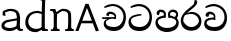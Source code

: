 SplineFontDB: 3.0
FontName: Experiment
FullName: Experiment
FamilyName: Experiment
Weight: Regular
Copyright: Copyright (c) 2015, Pathum Egodawatta
UComments: "2015-9-29: Created with FontForge (http://fontforge.org)"
Version: 001.000
ItalicAngle: 0
UnderlinePosition: -100
UnderlineWidth: 50
Ascent: 750
Descent: 250
InvalidEm: 0
LayerCount: 5
Layer: 0 0 "Back" 1
Layer: 1 0 "Fore" 0
Layer: 2 0 "Back 2" 1
Layer: 3 0 "Back 3" 1
Layer: 4 0 "Back 4" 1
XUID: [1021 779 -1439063335 14876943]
OS2Version: 0
OS2_WeightWidthSlopeOnly: 0
OS2_UseTypoMetrics: 1
CreationTime: 1443542790
ModificationTime: 1444332142
OS2TypoAscent: 0
OS2TypoAOffset: 1
OS2TypoDescent: 0
OS2TypoDOffset: 1
OS2TypoLinegap: 0
OS2WinAscent: 0
OS2WinAOffset: 1
OS2WinDescent: 0
OS2WinDOffset: 1
HheadAscent: 0
HheadAOffset: 1
HheadDescent: 0
HheadDOffset: 1
OS2CapHeight: 0
OS2XHeight: 0
OS2Vendor: 'PfEd'
MarkAttachClasses: 1
DEI: 91125
Encoding: Custom
Compacted: 1
UnicodeInterp: none
NameList: AGL For New Fonts
DisplaySize: -96
AntiAlias: 1
FitToEm: 1
WinInfo: 0 8 2
BeginPrivate: 0
EndPrivate
Grid
-1000 479 m 0
 2000 479 l 1024
-1000 539.5 m 0
 2000 539.5 l 1024
-1000 730 m 0
 2000 730 l 1024
-1000 118 m 0
 2000 118 l 1024
-1000 456.200012207 m 0
 2000 456.200012207 l 1024
-1000 689.200012207 m 0
 2000 689.200012207 l 1024
EndSplineSet
BeginChars: 340 84

StartChar: si_Tta
Encoding: 256 3495 0
Width: 672
VWidth: 3
Flags: HW
LayerCount: 5
Back
SplineSet
289 358 m 5
 294.345703125 474 l 5
 275.647460938 505.01171875 216.653320312 535 162 535 c 4
 122 446 l 5
 56 453.453125 l 5
 41.3056640625 466.721679688 35.880859375 488.831054688 40 512 c 12
 52 575 112 610 171 610 c 4
 237.291992188 610 325.083007812 572.608398438 343 481 c 4
 353.998046875 416.845703125 333 356 333 356 c 5
 289 358 l 5
331.599609375 356.400390625 m 5
 328.072265625 356.552734375 69.5419921875 381.645507812 69.400390625 245 c 5
 71.873046875 195.416992188 147.116210938 116.8046875 317.799804688 116.599609375 c 4
 565.658203125 116.271484375 620.122070312 338.927734375 620.200195312 426.599609375 c 5
 620.26953125 642.897460938 470.140625 762.224609375 283.400390625 771.599609375 c 5
 183.559570312 767.140625 47.830078125 713.795898438 44.7998046875 714 c 13
 24.599609375 750.200195312 l 4
 66.2080078125 791.30078125 181.096679688 838.98046875 285 838.599609375 c 4
 497.33984375 837.78515625 698.200195312 685.8984375 698.200195312 420.200195312 c 4
 698.200195312 165.728515625 567.28515625 -8.599609375 322.599609375 -8.599609375 c 4
 133.768554688 -8.599609375 -6.2001953125 61.44921875 -6.2001953125 223.400390625 c 4
 -6.2001953125 444.971679688 252.92578125 411.971679688 327.799804688 421.400390625 c 5
 331.599609375 356.400390625 l 5
EndSplineSet
Fore
SplineSet
362.6796875 382.520507812 m 1
 352.439453125 419.3203125 l 1
 267.833984375 412.678710938 37.240234375 401.807617188 37.240234375 221.720703125 c 0
 37.240234375 89.474609375 124.025390625 -3.8798828125 316.279296875 -3.8798828125 c 0
 517.240234375 -3.8798828125 624.759765625 135.583007812 624.759765625 339.16015625 c 0
 624.759765625 511.719726562 503.411132812 673.228515625 298.200195312 673.879882812 c 0
 212.5234375 674.130859375 117.7890625 635.612304688 83.4794921875 602.360351562 c 0
 99.6396484375 573.400390625 l 17
 102.145507812 573.233398438 214.369140625 616.650390625 296.919921875 620.280273438 c 1
 484.706054688 612.779296875 562.415039062 467.717773438 562.360351562 344.280273438 c 1
 562.296875 226.142578125 477.620117188 96.052734375 317.240234375 96.2802734375 c 0
 150.401367188 96.49609375 99.9052734375 184.4375 97.720703125 263 c 1
 97.89453125 358.346679688 358.362304688 382.609375 362.6796875 382.520507812 c 1
EndSplineSet
Layer: 2
Layer: 3
Layer: 4
EndChar

StartChar: si_Pa
Encoding: 257 3508 1
Width: 654
VWidth: -12
Flags: HWO
LayerCount: 5
Back
SplineSet
312 -9 m 24
 117 -9 -28 100 -28 283 c 0
 -28 471 176 467 258 475 c 1
 281 426 l 1
 277 426 37 435 37 315 c 1
 39 232 85 69 319 69 c 0
 558.030273438 69 623 198 626 326 c 1
 629.239257812 404.963867188 458.671875 425.388671875 380 426 c 5
 414 477 l 1
 496 469 692 482 692 294 c 0
 692 55 492 -8 312 -9 c 24
428 427 m 1
 380 426 l 5
 380 426 365 477 365 552 c 0
 365 645 438 688 512 688 c 0
 586 688 674 632 674 538 c 0
 674 483.997070312 628.887695312 441.239257812 614 423 c 1
 599.482421875 417.1015625 592.151367188 439.112304688 577 444 c 1
 616 524 l 1
 615.821289062 594.66015625 561.52734375 628.541992188 520 628 c 0
 414.008789062 626.616210938 415 497 428 427 c 1
237 428 m 1
 237 511 256 624 110 624 c 0
 70 535 l 1
 28 525 0 546 8 591 c 24
 20 654 80 689 139 689 c 0
 213 689 291 649 291 561 c 0
 291 506 281 426 281 426 c 1
 237 428 l 1
EndSplineSet
Fore
SplineSet
322.200195312 -19.2001953125 m 0
 166.200195312 -19.2001953125 35 72 35 218.400390625 c 0
 35 364.186523438 206.200195312 387.140625 271.799804688 393.599609375 c 1
 288.599609375 340.400390625 l 1
 285.551263725 340.400390625 95 334.706570053 95 236 c 1
 96.5986328125 178.676757812 167.62109375 82.400390625 322.200195312 82.400390625 c 0
 487.2109375 82.400390625 555.953125 165.392578125 558.200195312 228 c 1
 561.614990234 303.844407511 439.89534668 339.903015306 361.200195312 340.400390625 c 1
 386.599609375 391.599609375 l 1
 455.149856766 384.981253723 619 350.125739705 619 210.400390625 c 0
 619 40.326171875 450.202148438 -19.2001953125 322.200195312 -19.2001953125 c 0
412.599609375 357.599609375 m 1
 361.200195312 340.400390625 l 1
 347.400390625 419.599609375 l 0
 347.400390625 501.522044304 422.573567341 539.400390625 475 539.400390625 c 0
 544.123625405 539.400390625 604.599609375 494.226269531 604.599609375 418.400390625 c 0
 604.599609375 351.25319939 555.400390625 318 555.400390625 318 c 1
 517 340 l 1
 554 412 l 1
 554 459.859027088 507.410068036 478.400390625 469.400390625 478.400390625 c 0
 426.669676849 478.400390625 401.170898437 457.426545833 401.170898438 410 c 0
 401.170898438 394.797006811 412.599609375 357.599609375 412.599609375 357.599609375 c 1
241.400390625 356.400390625 m 5
 241.400390625 356.400390625 247.7458942 382 247.7458942 411.999996376 c 4
 247.7458942 451 227.605452102 479.200195312 149.400390625 479.200195312 c 4
 121.400390625 401.599609375 l 5
 75.400390625 410.833007812 l 5
 75.400390625 410.833007812 65.7998046875 434.400390625 65.7998046875 454.400390625 c 4
 65.7998046875 509.725585938 121.201846103 539.200195312 166.599609375 539.200195312 c 4
 232.5184196 539.200195312 302 502.325195312 302 421.200195312 c 4
 288.599609375 340.400390625 l 5
 241.400390625 356.400390625 l 5
EndSplineSet
Layer: 2
SplineSet
408.599609375 356.400390625 m 5
 408.599609375 356.400390625 402.25390625 382 402.25390625 412 c 4
 402.25390625 451 422.39453125 479.200195312 500.599609375 479.200195312 c 4
 528.599609375 401.599609375 l 5
 574.599609375 410.833007812 l 5
 574.599609375 410.833007812 584.200195312 434.400390625 584.200195312 454.400390625 c 4
 584.200195312 509.725585938 528.797851562 539.200195312 483.400390625 539.200195312 c 4
 417.481445312 539.200195312 348 502.325195312 348 421.200195312 c 4
 361.400390625 340.400390625 l 5
 408.599609375 356.400390625 l 5
EndSplineSet
Layer: 3
Layer: 4
EndChar

StartChar: si_Va
Encoding: 258 3520 2
Width: 640
VWidth: 3
Flags: HW
LayerCount: 5
Back
Fore
SplineSet
265.400390625 289.400390625 m 1
 269.676757812 382.200195312 l 1
 254.71875 407.009765625 207.522460938 431 163.799804688 431 c 0
 131.799804688 359.799804688 l 1
 79 365.762695312 l 1
 67.244140625 376.377929688 62.9052734375 394.064453125 66.2001953125 412.600585938 c 8
 75.7998046875 463 123.799804688 491 171 491 c 0
 224.033203125 491 294.266601562 461.086914062 308.599609375 387.799804688 c 0
 308.599609375 336.477539062 308.599609375 287.799804688 308.599609375 287.799804688 c 1
 265.400390625 289.400390625 l 1
307.479492188 288.120117188 m 1
 304.55078125 288.2421875 89.837890625 308.31640625 89.720703125 199 c 1
 91.6982421875 159.333984375 151.893554688 96.4443359375 288.439453125 96.2802734375 c 0
 493.283203125 96.017578125 538.294921875 274.142578125 538.360351562 344.280273438 c 1
 538.416992188 517.318359375 414.748046875 612.779296875 260.919921875 620.280273438 c 1
 181.046875 616.711914062 72.4638671875 574.037109375 70.0400390625 574.200195312 c 9
 53.8798828125 603.16015625 l 0
 87.1669921875 636.041015625 179.077148438 674.184570312 262.200195312 673.879882812 c 0
 436.182617188 673.228515625 600.759765625 551.719726562 600.759765625 339.16015625 c 0
 600.759765625 135.583007812 493.240234375 -3.8798828125 292.279296875 -3.8798828125 c 0
 141.21484375 -3.8798828125 29.240234375 52.1591796875 29.240234375 181.720703125 c 0
 29.240234375 358.977539062 236.540039062 332.578125 296.439453125 340.120117188 c 1
 307.479492188 288.120117188 l 1
EndSplineSet
Layer: 2
SplineSet
253 358 m 1
 258.345703125 474 l 1
 238.235351562 504.502929688 174.782226562 534 116 534 c 0
 76 445 l 1
 10 452.453125 l 1
 -4.6943359375 465.721679688 -10.119140625 487.831054688 -6 511 c 8
 6 574 66 609 125 609 c 0
 195.145507812 609 288.041992188 571.8984375 307 481 c 0
 317.998046875 416.845703125 297 356 297 356 c 1
 253 358 l 1
295.599609375 356.400390625 m 1
 291.668945312 356.552734375 3.55859375 381.645507812 3.400390625 245 c 1
 5.97265625 195.416992188 84.2451171875 116.8046875 261.799804688 116.599609375 c 0
 526.05078125 116.239257812 584.116210938 360.443359375 584.200195312 456.599609375 c 1
 584.265625 660.358398438 443.05078125 772.767578125 267.400390625 781.599609375 c 1
 163.375 776.366210938 21.95703125 713.759765625 18.7998046875 714 c 9
 -1.400390625 750.200195312 l 0
 41.8056640625 795.950195312 161.106445312 849.0234375 269 848.599609375 c 0
 471.061523438 847.82421875 662.200195312 703.198242188 662.200195312 450.200195312 c 0
 662.200195312 177.924804688 524.314453125 -8.599609375 266.599609375 -8.599609375 c 0
 72.025390625 -8.599609375 -72.2001953125 61.44921875 -72.2001953125 223.400390625 c 0
 -72.2001953125 444.971679688 210.200195312 411.971679688 291.799804688 421.400390625 c 1
 295.599609375 356.400390625 l 1
EndSplineSet
Layer: 3
Layer: 4
EndChar

StartChar: space
Encoding: 259 32 3
Width: 250
VWidth: 0
Flags: HW
LayerCount: 5
Back
Fore
Layer: 2
Layer: 3
Layer: 4
EndChar

StartChar: si_Ra
Encoding: 260 3515 4
Width: 576
VWidth: 15
Flags: HW
LayerCount: 5
Back
Fore
SplineSet
431.400390625 747.8828125 m 1
 431.400390625 767.8828125 405.822265625 789.2421875 365 780.682617188 c 1
 346.599609375 682.282226562 l 1
 264.423828125 596.584960938 18.439453125 459.901367188 18.439453125 265.55859375 c 0
 18.439453125 119.243164062 114.826171875 8.203125 275.080078125 8.203125 c 0
 436.040039062 8.203125 535.560546875 94.0654296875 535.560546875 254.442382812 c 0
 535.560546875 349.162109375 469.435546875 486.97265625 283.879882812 487.8828125 c 0
 137 449.482421875 l 0
 99.7197265625 404.203125 l 1
 99.7197265625 404.203125 204.629882812 434.282226562 282.599609375 434.282226562 c 0
 411.033203125 434.282226562 473.216796875 323.431640625 473.16015625 260.362304688 c 1
 471.400390625 199.083007812 410.760742188 100.001953125 279.240234375 100.362304688 c 0
 171.69921875 100.657226562 82.658203125 212.98046875 80.5205078125 267.083007812 c 1
 80.5205078125 385.215820312 144.90234375 432.059570312 217.799804688 495.083007812 c 0
 308.200195312 573.23828125 431.400390625 641.970703125 431.400390625 747.8828125 c 1
EndSplineSet
Layer: 2
Layer: 3
Layer: 4
EndChar

StartChar: si_Ca
Encoding: 261 3488 5
Width: 703
VWidth: 3
Flags: HW
LayerCount: 5
Back
SplineSet
-81 373 m 5
 164.551757812 421.69921875 244.0390625 410.041015625 393 422 c 5
 393 376 l 5
 270.811523438 382.499023438 107.626953125 362.860351562 -81 327 c 5
 -81 373 l 5
349 378 m 5
 364.345703125 474 l 5
 342.822265625 504.502929688 274.912109375 534 212 534 c 4
 182 455 l 5
 116 462.453125 l 5
 101.305664062 475.721679688 95.9228515625 497.823242188 100 521 c 4
 111.083984375 584 166.50390625 619 221 619 c 4
 292.15625 619 416 564.161132812 416 472 c 4
 416 422.729492188 393 376 393 376 c 5
 349 378 l 5
391.599609375 376.400390625 m 5
 388.0234375 376.545898438 89.5439453125 335.241210938 89.400390625 205 c 5
 91.423828125 156.348632812 168.137695312 96.8310546875 307.799804688 96.599609375 c 4
 518.744140625 96.25 630.116210938 269.400390625 630.200195312 426.599609375 c 5
 630.247070312 655.436523438 563.850585938 781.680664062 403.400390625 791.599609375 c 5
 244.9765625 780.946289062 29.607421875 653.51171875 24.7998046875 654 c 5
 4.599609375 690.200195312 l 4
 68.578125 768.49609375 245.234375 859.278320312 405 858.599609375 c 4
 605.930664062 857.74609375 708.200195312 698.599609375 708.200195312 420.200195312 c 4
 708.200195312 165.728515625 570.314453125 -8.599609375 312.599609375 -8.599609375 c 4
 150.303710938 -8.599609375 13.7998046875 50.1533203125 13.7998046875 183.400390625 c 4
 13.7998046875 247.267578125 53.9306640625 312.592773438 115 341 c 5
 387.799804688 421.400390625 l 5
 391.599609375 376.400390625 l 5
EndSplineSet
Fore
SplineSet
80.2197265625 335 m 5
 420.219726562 340.600585938 l 5
 420.219726562 300.600585938 l 5
 80.2197265625 291 l 5
 80.2197265625 335 l 5
382.620117188 305.400390625 m 5
 390.096679688 371.799804688 l 5
 371.861328125 400.26953125 322.022460938 437.484375 261.01953125 427.799804688 c 4
 245.01953125 372.600585938 l 5
 192.219726562 378.5625 l 5
 184.873046875 388.452148438 182.00390625 404.974609375 184.219726562 422.200195312 c 4
 193.379882812 468.844726562 239.190429688 488.604492188 284.219726562 487.799804688 c 4
 360.811523438 486.200195312 432.18359375 427.659179688 429.8203125 363.799804688 c 4
 420.219726562 300.600585938 l 5
 382.620117188 305.400390625 l 5
298.299804688 297.720703125 m 5
 296.79296875 297.796875 171.000976562 268.462890625 170.940429688 207 c 5
 172.85546875 126.815429688 261.147460938 96.642578125 377.66015625 96.2802734375 c 4
 530.7109375 95.7666015625 611.51953125 230.33203125 611.580078125 352.280273438 c 5
 611.635742188 522.30859375 483.287109375 616.109375 342.140625 623.479492188 c 5
 258.919921875 619.6640625 145.78515625 574.025390625 143.259765625 574.200195312 c 5
 127.099609375 603.16015625 l 4
 161.6640625 636.041015625 257.10546875 674.203125 343.419921875 673.879882812 c 4
 513.291015625 673.244140625 673.98046875 554.638671875 673.98046875 347.16015625 c 4
 673.98046875 138.8359375 569.248046875 -3.8798828125 373.5 -3.8798828125 c 4
 234.97265625 -3.8798828125 118.459960938 59.22265625 118.459960938 175.3203125 c 4
 118.459960938 219.618164062 138.73828125 252.580078125 159.419921875 267.799804688 c 5
 256.059570312 316.120117188 l 5
 298.299804688 297.720703125 l 5
EndSplineSet
Layer: 2
SplineSet
-4 422 m 1
 393 422 l 1
 393 376 l 1
 -24 376 l 1
 -4 422 l 1
349 378 m 1
 354.345703125 474 l 1
 332.822265625 509.586914062 264.912109375 544 202 544 c 0
 162 455 l 1
 96 462.453125 l 1
 81.3056640625 475.721679688 75.880859375 497.831054688 80 521 c 8
 92 584 152 619 211 619 c 0
 285 619 383 579 403 481 c 0
 413.998046875 427.110351562 393 376 393 376 c 1
 349 378 l 1
391.599609375 376.400390625 m 1
 388.0234375 376.51171875 89.5439453125 344.846679688 89.400390625 245 c 1
 91.7021484375 178.395507812 178.953125 96.94140625 337.799804688 96.599609375 c 0
 500.326171875 96.25 586.135742188 269.400390625 586.200195312 426.599609375 c 5
 586.258789062 655.436523438 503.467773438 781.680664062 303.400390625 791.599609375 c 1
 199.375 785.591796875 57.95703125 713.724609375 54.7998046875 714 c 9
 34.599609375 750.200195312 l 0
 77.8056640625 800.599609375 197.106445312 858.982421875 305 858.599609375 c 0
 543.041992188 857.74609375 664.200195312 698.599609375 664.200195312 420.200195312 c 4
 664.200195312 165.728515625 548.62109375 -8.599609375 332.599609375 -8.599609375 c 0
 159.440429688 -8.599609375 13.7998046875 40.5068359375 13.7998046875 223.400390625 c 0
 13.7998046875 275.110351562 46 328 95 351 c 1
 387.799804688 421.400390625 l 1
 391.599609375 376.400390625 l 1
EndSplineSet
Layer: 3
Layer: 4
SplineSet
6 415 m 1
 431 422 l 1
 431 372 l 1
 6 360 l 1
 6 415 l 1
384 378 m 1
 393.345703125 461 l 1
 370.551064848 501.670230262 308.25348393 554.834586466 232 541 c 0
 212 462 l 1
 146 469.453125 l 1
 136.816040039 481.815154468 133.229877917 502.468300023 136 524 c 0
 147.450397082 582.305064808 204.713416911 607.005356395 261 606 c 0
 356.739583333 604 445.953908285 530.823242188 443 451 c 0
 431 372 l 1
 384 378 l 1
278.599609375 368.400390625 m 1
 276.715704551 368.513065312 119.476272614 325.377975926 119.400390625 235 c 1
 121.794812015 111.593719447 232.159526135 65.1955564683 377.799804688 64.599609375 c 0
 559.942684961 63.8542968753 630.134443653 259.393359375 630.200195312 436.599609375 c 1
 630.261392429 649.135770169 492.88008977 766.386992971 333.400390625 775.599609375 c 1
 229.375 770.830078125 87.95703125 713.78125 84.7998046875 714 c 1
 64.599609375 750.200195312 l 0
 107.805664062 791.30078125 227.106369052 839.003557876 335 838.599609375 c 0
 547.339086556 837.804622174 748.200195312 689.54808821 748.200195312 430.200195312 c 0
 748.200195312 169.794005467 617.285018664 -8.599609375 372.599609375 -8.599609375 c 0
 199.440429688 -8.599609375 53.7998046875 70.2783203125 53.7998046875 215.400390625 c 0
 53.7998046875 270.772460938 79.1474609375 311.974609375 105 331 c 1
 225.799804688 391.400390625 l 1
 278.599609375 368.400390625 l 1
EndSplineSet
EndChar

StartChar: si_Sa
Encoding: 262 3523 6
Width: 3
VWidth: 38
Flags: HW
LayerCount: 5
Back
SplineSet
398 -9 m 28
 203 -9 48 100 48 283 c 0
 48 471 262 497 344 505 c 1
 367 456 l 1
 363 456 113 435 113 315 c 1
 115 232 173 98 405 98 c 4
 584.030198282 98 709 178 712 326 c 5
 715.239257812 404.963867188 544.671875 455.388671875 466 456 c 5
 500 507 l 5
 582 499 778 482 778 294 c 4
 778 55 578 -8 398 -9 c 28
514 457 m 5
 466 456 l 5
 466 456 451 477 451 552 c 4
 451 645 524 688 598 688 c 4
 672 688 760 632 760 538 c 4
 760 483.997070312 714.887695312 441.239257812 700 423 c 5
 685.482421875 417.1015625 678.151367188 439.112304688 663 444 c 5
 702 524 l 5
 701.821289062 594.66015625 647.52734375 628.541992188 606 628 c 4
 500.008789062 626.616210938 501 527 514 457 c 5
323 458 m 1
 323 541 332 614 216 614 c 0
 176 525 l 1
 106.00001122 536.540573132 l 1
 94.3461473604 550.00479687 90.2790632189 570.069730606 94 591 c 8
 106 654 166 689 225 689 c 0
 299 689 377 649 377 561 c 0
 377 506 367 456 367 456 c 1
 323 458 l 1
EndSplineSet
Fore
Layer: 2
SplineSet
403 272.499023438 m 1
 450.200195312 272.499023438 l 1
 450.200195312 202.552734375 492.83984375 123.252929688 575 123.252929688 c 1
 636.724609375 137.014648438 678.200195312 190.099609375 678.200195312 248.499023438 c 1
 678.200195312 374.899414062 583.630859375 399.78515625 468.599609375 400.499023438 c 1
 495.799804688 441.299804688 l 1
 563.99609375 434.118164062 727 442.858398438 727 250.099609375 c 0
 727 110.087890625 648.014648438 32.037109375 559 31.69921875 c 0
 424.599609375 31.25 424.599609375 164.104492188 424.599609375 163.69921875 c 0
 424.599609375 163.69921875 403.819335938 32.41796875 303 31.69921875 c 0
 195.1953125 31.0205078125 117.240234375 114.06640625 117.240234375 234.419921875 c 0
 117.240234375 294.591796875 145.439453125 358.462890625 174.200195312 382.899414062 c 1
 392.439453125 439.219726562 l 1
 395.479492188 403.219726562 l 1
 392.80859375 403.356445312 169.828125 423.34375 169.720703125 242.099609375 c 1
 171.0703125 178.706054688 229.541992188 130.581054688 291.799804688 120.276367188 c 1
 380.759765625 120.276367188 403 230.478515625 403 272.499023438 c 1
507 401.299804688 m 1
 468.599609375 400.499023438 l 1
 468.599609375 400.499023438 456.599609375 417.299804688 456.599609375 477.299804688 c 0
 456.599609375 559.69921875 518.575195312 586.099609375 581.400390625 586.099609375 c 0
 634.022460938 586.099609375 696.599609375 544.286132812 696.599609375 474.099609375 c 0
 696.599609375 430.897460938 666.525390625 396.690429688 656.599609375 382.099609375 c 1
 644.986328125 377.380859375 639.12109375 394.989257812 627 398.899414062 c 1
 650.200195312 462.899414062 l 1
 650.069335938 518.340820312 610.250976562 545.088867188 579.799804688 544.499023438 c 0
 519.928710938 543.340820312 496.712890625 459.918945312 507 401.299804688 c 1
63 439.69921875 m 1
 396.599609375 439.69921875 l 1
 396.599609375 402.899414062 l 1
 63 402.899414062 l 1
 63 439.69921875 l 1
361.400390625 404.499023438 m 1
 365.676757812 481.299804688 l 1
 349.135742188 505.702148438 296.947265625 529.299804688 248.599609375 529.299804688 c 0
 216.599609375 458.099609375 l 1
 163.799804688 464.061523438 l 1
 152.044921875 474.676757812 147.477539062 492.40625 151 510.899414062 c 0
 160.599609375 561.299804688 208.599609375 589.299804688 255.799804688 589.299804688 c 0
 313.150390625 589.299804688 389.099609375 559.618164062 404.599609375 486.899414062 c 0
 413.3984375 443.788085938 396.599609375 402.899414062 396.599609375 402.899414062 c 1
 361.400390625 404.499023438 l 1
EndSplineSet
Layer: 3
Layer: 4
EndChar

StartChar: uni0D82
Encoding: 263 3458 7
Width: 0
VWidth: 0
Flags: HW
LayerCount: 5
Back
Fore
Layer: 2
Layer: 3
Layer: 4
EndChar

StartChar: uni0D83
Encoding: 264 3459 8
Width: 0
VWidth: 0
Flags: HW
LayerCount: 5
Back
Fore
Layer: 2
Layer: 3
Layer: 4
EndChar

StartChar: uni0D85
Encoding: 265 3461 9
Width: 0
VWidth: 0
Flags: HW
LayerCount: 5
Back
Fore
Layer: 2
Layer: 3
Layer: 4
EndChar

StartChar: uni0D86
Encoding: 266 3462 10
Width: 609
Flags: HW
LayerCount: 5
Back
Fore
SplineSet
87 0 m 1
 158 193 l 1
 445 193 l 1
 521 -7 l 1
 599 6 l 1
 338 680 l 1
 262 680 l 1
 10 0 l 1
 87 0 l 1
299 576 m 1
 422 257 l 1
 180 257 l 1
 299 576 l 1
EndSplineSet
Layer: 2
Layer: 3
Layer: 4
EndChar

StartChar: uni0D87
Encoding: 267 3463 11
Width: 0
VWidth: 0
Flags: HW
LayerCount: 5
Back
Fore
Layer: 2
Layer: 3
Layer: 4
EndChar

StartChar: uni0D88
Encoding: 268 3464 12
Width: 0
VWidth: 0
Flags: HW
LayerCount: 5
Back
Fore
Layer: 2
Layer: 3
Layer: 4
EndChar

StartChar: uni0D89
Encoding: 269 3465 13
Width: 0
VWidth: 0
Flags: HW
LayerCount: 5
Back
Fore
Layer: 2
Layer: 3
Layer: 4
EndChar

StartChar: uni0D8A
Encoding: 270 3466 14
Width: 0
VWidth: 0
Flags: HW
LayerCount: 5
Back
Fore
Layer: 2
Layer: 3
Layer: 4
EndChar

StartChar: uni0D8B
Encoding: 271 3467 15
Width: 0
VWidth: 0
Flags: HW
LayerCount: 5
Back
Fore
Layer: 2
Layer: 3
Layer: 4
EndChar

StartChar: uni0D8C
Encoding: 272 3468 16
Width: 0
VWidth: 0
Flags: HW
LayerCount: 5
Back
Fore
Layer: 2
Layer: 3
Layer: 4
EndChar

StartChar: uni0D8D
Encoding: 273 3469 17
Width: 0
VWidth: 0
Flags: HW
LayerCount: 5
Back
Fore
Layer: 2
Layer: 3
Layer: 4
EndChar

StartChar: uni0D8E
Encoding: 274 3470 18
Width: 0
VWidth: 0
Flags: HW
LayerCount: 5
Back
Fore
Layer: 2
Layer: 3
Layer: 4
EndChar

StartChar: uni0D8F
Encoding: 275 3471 19
Width: 0
VWidth: 0
Flags: HW
LayerCount: 5
Back
Fore
Layer: 2
Layer: 3
Layer: 4
EndChar

StartChar: uni0D90
Encoding: 276 3472 20
Width: 0
VWidth: 0
Flags: HW
LayerCount: 5
Back
Fore
Layer: 2
Layer: 3
Layer: 4
EndChar

StartChar: uni0D91
Encoding: 277 3473 21
Width: 0
VWidth: 0
Flags: HW
LayerCount: 5
Back
Fore
Layer: 2
Layer: 3
Layer: 4
EndChar

StartChar: uni0D92
Encoding: 278 3474 22
Width: 0
VWidth: 0
Flags: HW
LayerCount: 5
Back
Fore
Layer: 2
Layer: 3
Layer: 4
EndChar

StartChar: uni0D93
Encoding: 279 3475 23
Width: 0
VWidth: 0
Flags: HW
LayerCount: 5
Back
Fore
Layer: 2
Layer: 3
Layer: 4
EndChar

StartChar: uni0D94
Encoding: 280 3476 24
Width: 0
VWidth: 0
Flags: HW
LayerCount: 5
Back
Fore
Layer: 2
Layer: 3
Layer: 4
EndChar

StartChar: uni0D95
Encoding: 281 3477 25
Width: 0
VWidth: 0
Flags: HW
LayerCount: 5
Back
Fore
Layer: 2
Layer: 3
Layer: 4
EndChar

StartChar: uni0D96
Encoding: 282 3478 26
Width: 0
VWidth: 0
Flags: HW
LayerCount: 5
Back
Fore
Layer: 2
Layer: 3
Layer: 4
EndChar

StartChar: uni0D9A
Encoding: 283 3482 27
Width: 0
VWidth: 0
Flags: HW
LayerCount: 5
Back
Fore
Layer: 2
Layer: 3
Layer: 4
EndChar

StartChar: uni0D9B
Encoding: 284 3483 28
Width: 0
VWidth: 0
Flags: HW
LayerCount: 5
Back
Fore
Layer: 2
Layer: 3
Layer: 4
EndChar

StartChar: uni0D9C
Encoding: 285 3484 29
Width: 0
VWidth: 0
Flags: HW
LayerCount: 5
Back
Fore
Layer: 2
Layer: 3
Layer: 4
EndChar

StartChar: uni0D9D
Encoding: 286 3485 30
Width: 0
VWidth: 0
Flags: HW
LayerCount: 5
Back
Fore
Layer: 2
Layer: 3
Layer: 4
EndChar

StartChar: uni0D9E
Encoding: 287 3486 31
Width: 0
VWidth: 0
Flags: HW
LayerCount: 5
Back
Fore
Layer: 2
Layer: 3
Layer: 4
EndChar

StartChar: uni0D9F
Encoding: 288 3487 32
Width: 0
VWidth: 0
Flags: HW
LayerCount: 5
Back
Fore
Layer: 2
Layer: 3
Layer: 4
EndChar

StartChar: uni0DA1
Encoding: 289 3489 33
Width: 0
VWidth: 0
Flags: HW
LayerCount: 5
Back
Fore
Layer: 2
Layer: 3
Layer: 4
EndChar

StartChar: uni0DA2
Encoding: 290 3490 34
Width: 0
VWidth: 0
Flags: HW
LayerCount: 5
Back
Fore
Layer: 2
Layer: 3
Layer: 4
EndChar

StartChar: uni0DA3
Encoding: 291 3491 35
Width: 0
VWidth: 0
Flags: HW
LayerCount: 5
Back
Fore
Layer: 2
Layer: 3
Layer: 4
EndChar

StartChar: uni0DA4
Encoding: 292 3492 36
Width: 0
VWidth: 0
Flags: HW
LayerCount: 5
Back
Fore
Layer: 2
Layer: 3
Layer: 4
EndChar

StartChar: uni0DA5
Encoding: 293 3493 37
Width: 0
VWidth: 0
Flags: HW
LayerCount: 5
Back
Fore
Layer: 2
Layer: 3
Layer: 4
EndChar

StartChar: uni0DA6
Encoding: 294 3494 38
Width: 0
VWidth: 0
Flags: HW
LayerCount: 5
Back
Fore
Layer: 2
Layer: 3
Layer: 4
EndChar

StartChar: uni0DA8
Encoding: 295 3496 39
Width: 0
VWidth: 0
Flags: HW
LayerCount: 5
Back
Fore
Layer: 2
Layer: 3
Layer: 4
EndChar

StartChar: uni0DA9
Encoding: 296 3497 40
Width: 0
VWidth: 0
Flags: HW
LayerCount: 5
Back
Fore
Layer: 2
Layer: 3
Layer: 4
EndChar

StartChar: uni0DAA
Encoding: 297 3498 41
Width: 0
VWidth: 0
Flags: HW
LayerCount: 5
Back
Fore
Layer: 2
Layer: 3
Layer: 4
EndChar

StartChar: uni0DAB
Encoding: 298 3499 42
Width: 0
VWidth: 0
Flags: HW
LayerCount: 5
Back
Fore
Layer: 2
Layer: 3
Layer: 4
EndChar

StartChar: uni0DAC
Encoding: 299 3500 43
Width: 0
VWidth: 0
Flags: HW
LayerCount: 5
Back
Fore
Layer: 2
Layer: 3
Layer: 4
EndChar

StartChar: uni0DAD
Encoding: 300 3501 44
Width: 0
VWidth: 0
Flags: HW
LayerCount: 5
Back
Fore
Layer: 2
Layer: 3
Layer: 4
EndChar

StartChar: uni0DAE
Encoding: 301 3502 45
Width: 0
VWidth: 0
Flags: HW
LayerCount: 5
Back
Fore
Layer: 2
Layer: 3
Layer: 4
EndChar

StartChar: uni0DAF
Encoding: 302 3503 46
Width: 0
VWidth: 0
Flags: HW
LayerCount: 5
Back
Fore
Layer: 2
Layer: 3
Layer: 4
EndChar

StartChar: uni0DB0
Encoding: 303 3504 47
Width: 0
VWidth: 0
Flags: HW
LayerCount: 5
Back
Fore
Layer: 2
Layer: 3
Layer: 4
EndChar

StartChar: uni0DB1
Encoding: 304 3505 48
Width: 0
VWidth: 0
Flags: HW
LayerCount: 5
Back
Fore
Layer: 2
Layer: 3
Layer: 4
EndChar

StartChar: uni0DB3
Encoding: 305 3507 49
Width: 0
VWidth: 0
Flags: HW
LayerCount: 5
Back
Fore
Layer: 2
Layer: 3
Layer: 4
EndChar

StartChar: uni0DB5
Encoding: 306 3509 50
Width: 0
VWidth: 0
Flags: HW
LayerCount: 5
Back
Fore
Layer: 2
Layer: 3
Layer: 4
EndChar

StartChar: uni0DB6
Encoding: 307 3510 51
Width: 0
VWidth: 0
Flags: HW
LayerCount: 5
Back
Fore
Layer: 2
Layer: 3
Layer: 4
EndChar

StartChar: uni0DB7
Encoding: 308 3511 52
Width: 0
VWidth: 0
Flags: HW
LayerCount: 5
Back
Fore
Layer: 2
Layer: 3
Layer: 4
EndChar

StartChar: uni0DB8
Encoding: 309 3512 53
Width: 0
VWidth: 0
Flags: HW
LayerCount: 5
Back
Fore
Layer: 2
Layer: 3
Layer: 4
EndChar

StartChar: uni0DB9
Encoding: 310 3513 54
Width: 0
VWidth: 0
Flags: HW
LayerCount: 5
Back
Fore
Layer: 2
Layer: 3
Layer: 4
EndChar

StartChar: uni0DBA
Encoding: 311 3514 55
Width: 0
VWidth: 0
Flags: HW
LayerCount: 5
Back
Fore
Layer: 2
Layer: 3
Layer: 4
EndChar

StartChar: uni0DBD
Encoding: 312 3517 56
Width: 0
VWidth: 0
Flags: HW
LayerCount: 5
Back
Fore
Layer: 2
Layer: 3
Layer: 4
EndChar

StartChar: uni0DC1
Encoding: 313 3521 57
Width: 0
VWidth: 0
Flags: HW
LayerCount: 5
Back
Fore
Layer: 2
Layer: 3
Layer: 4
EndChar

StartChar: uni0DC2
Encoding: 314 3522 58
Width: 0
VWidth: 0
Flags: HW
LayerCount: 5
Back
Fore
Layer: 2
Layer: 3
Layer: 4
EndChar

StartChar: uni0DC4
Encoding: 315 3524 59
Width: 0
VWidth: 0
Flags: HW
LayerCount: 5
Back
Fore
Layer: 2
Layer: 3
Layer: 4
EndChar

StartChar: uni0DC5
Encoding: 316 3525 60
Width: 0
VWidth: 0
Flags: HW
LayerCount: 5
Back
Fore
Layer: 2
Layer: 3
Layer: 4
EndChar

StartChar: uni0DC6
Encoding: 317 3526 61
Width: 0
VWidth: 0
Flags: HW
LayerCount: 5
Back
Fore
Layer: 2
Layer: 3
Layer: 4
EndChar

StartChar: uni0DCA
Encoding: 318 3530 62
Width: 0
VWidth: 0
Flags: HW
LayerCount: 5
Back
Fore
Layer: 2
Layer: 3
Layer: 4
EndChar

StartChar: uni0DCF
Encoding: 319 3535 63
Width: 0
VWidth: 0
Flags: HW
LayerCount: 5
Back
Fore
Layer: 2
Layer: 3
Layer: 4
EndChar

StartChar: uni0DD0
Encoding: 320 3536 64
Width: 0
VWidth: 0
Flags: HW
LayerCount: 5
Back
Fore
Layer: 2
Layer: 3
Layer: 4
EndChar

StartChar: uni0DD1
Encoding: 321 3537 65
Width: 0
VWidth: 0
Flags: HW
LayerCount: 5
Back
Fore
Layer: 2
Layer: 3
Layer: 4
EndChar

StartChar: uni0DD2
Encoding: 322 3538 66
Width: 0
VWidth: 0
Flags: HW
LayerCount: 5
Back
Fore
Layer: 2
Layer: 3
Layer: 4
EndChar

StartChar: uni0DD3
Encoding: 323 3539 67
Width: 0
VWidth: 0
Flags: HW
LayerCount: 5
Back
Fore
Layer: 2
Layer: 3
Layer: 4
EndChar

StartChar: uni0DD4
Encoding: 324 3540 68
Width: 0
VWidth: 0
Flags: HW
LayerCount: 5
Back
Fore
Layer: 2
Layer: 3
Layer: 4
EndChar

StartChar: uni0DD6
Encoding: 325 3542 69
Width: 0
VWidth: 0
Flags: HW
LayerCount: 5
Back
Fore
Layer: 2
Layer: 3
Layer: 4
EndChar

StartChar: uni0DD8
Encoding: 326 3544 70
Width: 0
VWidth: 0
Flags: HW
LayerCount: 5
Back
Fore
Layer: 2
Layer: 3
Layer: 4
EndChar

StartChar: uni0DD9
Encoding: 327 3545 71
Width: 0
VWidth: 0
Flags: HW
LayerCount: 5
Back
Fore
Layer: 2
Layer: 3
Layer: 4
EndChar

StartChar: uni0DDA
Encoding: 328 3546 72
Width: 0
VWidth: 0
Flags: HW
LayerCount: 5
Back
Fore
Layer: 2
Layer: 3
Layer: 4
EndChar

StartChar: uni0DDB
Encoding: 329 3547 73
Width: 0
VWidth: 0
Flags: HW
LayerCount: 5
Back
Fore
Layer: 2
Layer: 3
Layer: 4
EndChar

StartChar: uni0DDC
Encoding: 330 3548 74
Width: 0
VWidth: 0
Flags: HW
LayerCount: 5
Back
Fore
Layer: 2
Layer: 3
Layer: 4
EndChar

StartChar: uni0DDD
Encoding: 331 3549 75
Width: 0
VWidth: 0
Flags: HW
LayerCount: 5
Back
Fore
Layer: 2
Layer: 3
Layer: 4
EndChar

StartChar: uni0DDE
Encoding: 332 3550 76
Width: 0
VWidth: 0
Flags: HW
LayerCount: 5
Back
Fore
Layer: 2
Layer: 3
Layer: 4
EndChar

StartChar: uni0DDF
Encoding: 333 3551 77
Width: 0
VWidth: 0
Flags: HW
LayerCount: 5
Back
Fore
Layer: 2
Layer: 3
Layer: 4
EndChar

StartChar: uni0DF3
Encoding: 334 3571 78
Width: 0
VWidth: 0
Flags: HW
LayerCount: 5
Back
Fore
Layer: 2
Layer: 3
Layer: 4
EndChar

StartChar: uni0DF2
Encoding: 335 3570 79
Width: 0
VWidth: 0
Flags: HW
LayerCount: 5
Back
Fore
Layer: 2
Layer: 3
Layer: 4
EndChar

StartChar: uni0DF4
Encoding: 336 3572 80
Width: 0
VWidth: 0
Flags: HW
LayerCount: 5
Back
Fore
Layer: 2
Layer: 3
Layer: 4
EndChar

StartChar: uni0061
Encoding: 337 97 81
Width: 600
VWidth: 39
Flags: HW
LayerCount: 5
Back
Fore
SplineSet
70.6728515625 490.5 m 1
 63.47265625 396.900390625 l 1
 77.873046875 391.299804688 84.2724609375 383.299804688 99.47265625 383.299804688 c 0
 118.139648438 383.299804688 143.875976562 383.075195312 143.47265625 384.900390625 c 0
 137.509765625 411.911132812 124.090820312 450.739257812 110.672851562 492.100585938 c 1
 70.6728515625 490.5 l 1
421.705078125 61.900390625 m 1
 434.215820312 18.6982421875 471.124023438 0.220703125 511.784179688 0.220703125 c 0
 530.200195312 0.220703125 540.890625 0.220703125 558.984375 0.220703125 c 1
 565.053710938 0.1005859375 582.73828125 32.1005859375 570.984375 48.9404296875 c 1
 513.865234375 55.4208984375 l 1
 506.147460938 60.419921875 494.798828125 101.483398438 494.344726562 137.900390625 c 0
 421.705078125 61.900390625 l 1
436.696289062 268.98828125 m 1
 427.48046875 318.909179688 l 1
 150.504882812 271.01171875 l 1
 84.7607421875 244.309570312 35.80078125 201.962890625 35.80078125 133.868164062 c 0
 35.80078125 54.0986328125 103.184570312 -2.2119140625 252.456054688 -2.2119140625 c 0
 282.599609375 -2.2119140625 309.689453125 1.9521484375 333.625 9.7919921875 c 1
 424.584960938 59.0205078125 l 1
 449.51953125 79.3125 476.91796875 72.3173828125 490.025390625 102.620117188 c 1
 495.248046875 141.504882812 502.168945312 226.0078125 502.168945312 275.564453125 c 0
 502.168945312 326.837890625 501.104492188 389.094726562 485.397460938 429.5 c 0
 454.275390625 509.845703125 397.262695312 554.801757812 261.865234375 555.211914062 c 0
 186.033203125 555.440429688 102.18359375 518.885742188 71.81640625 490.043945312 c 0
 91.9599609375 449.580078125 l 1
 93.798828125 449.396484375 176.141601562 488.5234375 236.713867188 501.372070312 c 1
 348.1796875 499.357421875 387.155273438 476.831054688 408.092773438 423.740234375 c 0
 425.098632812 380.819335938 422.018554688 326.963867188 422.008789062 280.171875 c 1
 422.00390625 221.186523438 417.3671875 158.375 408.413085938 120.940429688 c 1
 366.342773438 91.7802734375 312.923828125 73.70703125 248.600585938 73.7724609375 c 0
 157.614257812 73.86328125 109.234375 101.635742188 107.833007812 144.620117188 c 1
 107.919921875 162.64453125 134.021484375 195.497070312 175.784179688 215.309570312 c 1
 266.330078125 236.546875 322.05078125 249.831054688 436.696289062 268.98828125 c 1
EndSplineSet
Layer: 2
SplineSet
22 613 m 1
 13 496 l 1
 31 489 39 479 58 479 c 0
 74.544921875 479 97.357421875 478.71875 97 481 c 0
 92.455078125 514.763671875 82.2275390625 563.298828125 72 615 c 1
 22 613 l 1
400.790039062 57.25 m 1
 413.651367188 17.255859375 451.590820312 0.150390625 493.389648438 0.150390625 c 0
 512.5078125 0.150390625 523.60546875 0.150390625 542.389648438 0.150390625 c 1
 549.9765625 0 572.08203125 40 557.389648438 61.0498046875 c 1
 505.990234375 69.150390625 l 1
 500.296875 75.3994140625 491.924804688 126.729492188 491.58984375 172.25 c 0
 400.790039062 57.25 l 1
420.529296875 336.110351562 m 1
 409.009765625 398.510742188 l 1
 111.790039062 348.639648438 l 1
 35.3408203125 313.314453125 -21.58984375 257.29296875 -21.58984375 167.209960938 c 0
 -21.58984375 67.498046875 59.529296875 -2.8896484375 239.229492188 -2.8896484375 c 0
 258.33984375 -2.8896484375 275.514648438 -0.4599609375 290.690429688 4.1142578125 c 1
 404.389648438 53.650390625 l 1
 435.55859375 88.3232421875 469.806640625 76.37109375 486.190429688 128.150390625 c 1
 493.1484375 176.755859375 502.370117188 282.384765625 502.370117188 344.330078125 c 0
 502.370117188 408.421875 497.893554688 485.130859375 481.405273438 536.75 c 0
 449.325195312 637.181640625 390.557617188 693.46875 250.990234375 693.889648438 c 0
 160.190429688 694.17578125 59.791015625 648.481445312 23.4296875 612.4296875 c 0
 48.609375 561.849609375 l 1
 50.7802734375 561.620117188 148.020507812 610.529296875 219.55078125 626.58984375 c 1
 327.013671875 624.071289062 359.22265625 594.0390625 384.774414062 529.549804688 c 0
 406.032226562 475.8984375 402.182617188 408.580078125 402.169921875 350.08984375 c 1
 402.163085938 272.653320312 396.026367188 190.1953125 384.17578125 141.049804688 c 1
 344.75 110.782226562 294.688476562 92.029296875 234.41015625 92.08984375 c 0
 127.140625 92.2041015625 70.1025390625 126.918945312 68.4501953125 180.650390625 c 1
 68.5458984375 205.73046875 97.33203125 251.443359375 143.389648438 279.01171875 c 1
 239.567382812 301.602539062 298.75390625 315.732421875 420.529296875 336.110351562 c 1
EndSplineSet
Layer: 3
Layer: 4
EndChar

StartChar: uni006E
Encoding: 338 110 82
Width: 648
VWidth: 39
Flags: HW
LayerCount: 5
Back
Fore
SplineSet
120.419921875 55.6328125 m 1
 120.419921875 18.193359375 150.965820312 0.2734375 176.099609375 0.2734375 c 0
 205.439453125 0.2734375 222.47265625 0.2734375 251.299804688 0.2734375 c 1
 265.69921875 0.2734375 273.45703125 27.6064453125 267.299804688 45.0732421875 c 1
 230.98046875 50.75390625 l 1
 210.241210938 53.037109375 197.848632812 62.431640625 197.059570312 97.2333984375 c 0
 120.419921875 55.6328125 l 1
190.979492188 55.6328125 m 1
 116.739257812 88.43359375 l 0
 115.89453125 54.23046875 102.625 42.59765625 80.4189453125 42.75390625 c 1
 44.099609375 44.2734375 l 1
 37.94140625 27.1181640625 45.69921875 0.2734375 60.099609375 0.2734375 c 1
 88.92578125 0.2734375 105.959960938 0.2734375 135.299804688 0.2734375 c 0
 160.43359375 0.2734375 190.979492188 18.193359375 190.979492188 55.6328125 c 1
546.979492188 55.6328125 m 1
 473.5390625 89.2333984375 l 0
 472.67578125 55.03125 459.114257812 43.3974609375 436.418945312 43.5537109375 c 1
 400.099609375 45.0732421875 l 1
 393.94140625 27.6064453125 401.69921875 0.2734375 416.099609375 0.2734375 c 1
 444.92578125 0.2734375 461.959960938 0.2734375 491.299804688 0.2734375 c 0
 516.43359375 0.2734375 546.979492188 18.193359375 546.979492188 55.6328125 c 1
197.715820312 0.2734375 m 1
 197.000976562 63.744140625 197.059570312 192.375 197.059570312 273.265625 c 0
 197.059570312 316.241210938 200.26171875 365.944335938 201.69921875 409.873046875 c 1
 191.299804688 459.47265625 l 0
 185.8125 482.673828125 179.53515625 505.874023438 167.299804688 529.073242188 c 1
 152.099609375 551.47265625 l 0
 43.2998046875 551.47265625 l 1
 13.52734375 537.872070312 24.8994140625 510.672851562 24.8994140625 510.672851562 c 2
 86.5 497.384765625 l 1
 107.50390625 480.608398438 113.647460938 450.30078125 120.099609375 420.2734375 c 1
 120.099609375 375.8125 120.099609375 324.28515625 119.299804688 277.873046875 c 1
 119.296875 178.205078125 117.116210938 63.52734375 112.904296875 0.2734375 c 1
 197.715820312 0.2734375 l 1
477.219726562 55.6328125 m 1
 477.219726562 18.193359375 507.765625 0.2734375 532.899414062 0.2734375 c 0
 562.239257812 0.2734375 579.2734375 0.2734375 608.099609375 0.2734375 c 1
 622.5 0.2734375 630.2578125 27.6064453125 624.099609375 45.0732421875 c 1
 587.780273438 50.75390625 l 1
 567.041015625 53.037109375 554.6484375 62.431640625 553.859375 97.2333984375 c 0
 477.219726562 55.6328125 l 1
548.251953125 0.2734375 m 1
 556.248046875 63.5927734375 555.595703125 199.837890625 555.595703125 280.537109375 c 0
 555.595703125 328.612304688 556.653320312 380.680664062 550.82421875 424.873046875 c 0
 540.96875 504.094726562 474.67578125 553.905273438 357.69140625 554.584960938 c 0
 280.453125 555.016601562 185.239257812 472.311523438 152.443359375 431.81640625 c 0
 186.1875 403.352539062 l 1
 188.03515625 403.015625 270.833984375 474.780273438 331.740234375 498.344726562 c 1
 421.016601562 496.142578125 470.4765625 472.54296875 475.918945312 413.512695312 c 0
 479.495117188 373.1953125 480.23828125 326.444335938 480.235351562 284.344726562 c 1
 480.229492188 179.400390625 474.774414062 66.8759765625 464.240234375 0.2734375 c 1
 494.236328125 -0.24609375 519.9921875 1.013671875 548.251953125 0.2734375 c 1
EndSplineSet
Layer: 2
SplineSet
69.400390625 69.2001953125 m 1
 69.400390625 22.400390625 107.583007812 0 139 0 c 0
 171.7734375 0 190.799804688 0 223 0 c 1
 241 0 250.697265625 34.1669921875 243 56 c 1
 207.600585938 61.1005859375 l 1
 181.676757812 64.0537109375 166.186523438 76.201171875 165.200195312 121.200195312 c 0
 69.400390625 69.2001953125 l 1
157.599609375 69.2001953125 m 1
 64.7998046875 110.200195312 l 0
 63.744140625 67.447265625 47.1572265625 52.9052734375 19.3994140625 53.1005859375 c 1
 -6 55 l 1
 -13.697265625 33.556640625 -4 0 14 0 c 1
 42.3662109375 0 59.1279296875 0 88 0 c 0
 119.416992188 0 157.599609375 22.400390625 157.599609375 69.2001953125 c 1
572.599609375 69.2001953125 m 1
 480.799804688 111.200195312 l 0
 479.720703125 68.447265625 462.768554688 53.9052734375 434.399414062 54.1005859375 c 1
 399 56 l 1
 391.302734375 34.1669921875 401 0 419 0 c 1
 451.200195312 0 470.2265625 0 503 0 c 0
 534.416992188 0 572.599609375 22.400390625 572.599609375 69.2001953125 c 1
166.020507812 0 m 1
 165.126953125 79.3388671875 165.200195312 240.126953125 165.200195312 341.240234375 c 0
 165.200195312 394.959960938 161.611328125 457.088867188 160 512 c 1
 147 574 l 0
 140.140625 603.000976562 132.293945312 632.000976562 117 661 c 1
 98 689 l 0
 -18 689 l 1
 -55.21484375 671.999023438 -41 638 -41 638 c 2
 16 621.389648438 l 1
 42.2548828125 600.418945312 49.9345703125 562.534179688 58 525 c 1
 65.939453125 469.423828125 68.0068359375 405.014648438 68 347 c 1
 67.9970703125 222.415039062 65.2705078125 79.068359375 60.005859375 0 c 1
 166.020507812 0 l 1
485.400390625 69.2001953125 m 1
 485.400390625 22.400390625 523.583007812 0 555 0 c 0
 587.7734375 0 606.799804688 0 639 0 c 1
 657 0 666.697265625 34.1669921875 659 56 c 1
 623.600585938 63.1005859375 l 1
 597.676757812 65.955078125 582.186523438 77.6982421875 581.200195312 121.200195312 c 0
 485.400390625 69.2001953125 l 1
574.190429688 0 m 1
 584.185546875 79.1494140625 583.370117188 249.456054688 583.370117188 350.330078125 c 0
 583.370117188 412.08984375 582.358398438 478.895507812 566.405273438 535.75 c 0
 536.387695312 638.469726562 467.276367188 692.065429688 314.990234375 692.889648438 c 0
 219.145507812 693.344726562 133.033203125 606.131835938 98.4296875 563.4296875 c 0
 140.609375 527.849609375 l 1
 142.666015625 527.513671875 234.787109375 599.087890625 302.55078125 622.58984375 c 1
 413.265625 620.123046875 456.786132812 593.682617188 472.774414062 527.549804688 c 0
 485.791992188 473.703125 489.181640625 411.298828125 489.169921875 355.08984375 c 1
 489.162109375 223.909179688 482.34375 83.25390625 469.17578125 0 c 1
 506.670898438 -0.6484375 538.865234375 0.92578125 574.190429688 0 c 1
EndSplineSet
Layer: 3
Layer: 4
EndChar

StartChar: d
Encoding: 339 100 83
Width: 618
VWidth: 75
Flags: HW
LayerCount: 5
Back
Fore
SplineSet
532.407226562 790.01171875 m 1
 453.767578125 749.411132812 l 0
 453.094824823 784.212890625 442.528934477 793.607421875 424.846679688 795.890625 c 1
 388.52734375 801.571289062 l 1
 378.521850586 819.038085938 391.128295898 846.37109375 414.52734375 846.37109375 c 1
 481.727539062 836.37109375 l 0
 504.604330089 833.37109375 532.407226562 821.364486862 532.407226562 790.01171875 c 1
466.23046875 451.33984375 m 1
 411.38230022 460.643889485 384.725230409 467.096363226 341.407226562 477.411132812 c 1
 169.076701497 477.411132812 106.467686322 361.1796875 106.166992188 256.971679688 c 1
 108.199064949 158.140062036 177.003983153 77.3550837047 310.135742188 77.123046875 c 0
 364.798415061 77.0260666168 410.195880411 93.9861192164 445.948242188 121.291015625 c 1
 504 115 l 1
 495.611581219 76.3362467838 478.077144337 85.2611433159 462.119140625 59.37109375 c 1
 328.159179688 -0.857421875 l 1
 316.903862852 -1.51241468287 304.16528721 -1.8603515625 289.991210938 -1.8603515625 c 0
 133.159179688 -1.8603515625 33.3349609375 97.484375 33.3349609375 238.21875 c 0
 33.3349609375 383.9140625 107.564453125 531.651367188 356.20703125 531.651367188 c 1
 477.014648438 495.259765625 l 1
 466.23046875 451.33984375 l 1
446.727539062 55.8115234375 m 1
 519 83 l 0
 520.007403216 58.9886516851 535.82131436 52.5069284539 562.288085938 50.931640625 c 1
 598.607421875 45.2509765625 l 1
 604.764648438 27.7841796875 597.006835938 0.451171875 582.607421875 0.451171875 c 1
 550.713867188 0.451171875 531.868164062 0.451171875 499.407226562 0.451171875 c 0
 475.627636321 0.451171875 446.727539062 18.37109375 446.727539062 55.8115234375 c 1
514.759765625 0.451171875 m 1
 499.955078125 1.19140625 486.461914062 -0.0673828125 470.748046875 0.451171875 c 1
 459.13368614 16.8857596261 448.528610229 35.3613630022 438.9453125 55.451171875 c 1
 439.121144701 72.3611887219 439.281581456 90.3747249687 439.426757812 109.250976562 c 1
 444.743164062 540.5234375 l 0
 444.745293601 584.834960923 452.762696646 763.243164062 454.607421875 805.250976562 c 1
 532.20703125 790.05078125 l 1
 528.243164062 751 l 1
 524.290618659 673.210865461 522.103515625 567.276424384 522.103515625 534.71484375 c 0
 519.940429688 114 l 1
 518.846677626 69.5198862429 517.20885997 29.8078792098 514.759765625 0.451171875 c 1
EndSplineSet
Layer: 2
Layer: 3
Layer: 4
EndChar
EndChars
EndSplineFont
